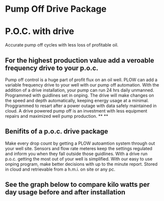 * Pump Off Drive Package
[[/assets/img/editing_poc_picture.jpg]]
* P.O.C. with drive
Accurate pump off cycles with less loss of profitable oil. 
** For the highest production value add a veroable frequency drive to your p.o.c.
Pump off control is a huge part of profit flux on an oil well.  PLOW can add a 
variable frequency drive to your well with our pump off automation.  With the
addition of a drive installation, your pump can run 24 hrs daily unmanned.
Programmed with guidlines set in onping.  The drive will make changes on the speed
and depth automatically, keeping energy usage at a minimal.  Proggrammed to resart
after a power outage with data safely maintained in cloud.  A drive powered pump
off is an investment with less equipment repairs and maximized well pump production.
**
**
** Benifits of a p.o.c. drive package 
Make every drop count by getting a PLOW autoamtion system through out your well site.
Sensors and flow rate meteres keep the settings regulated and inform you when they fall
outside those guidlines.  With a drive run p.o.c. getting the most out of your well is 
simplified. With our easy to use onping program, make better decisions with up to the minute 
report. Stored in cloud and retrievable from a h.m.i. on site or any pc.   

** See the graph below to compare kilo watts per day usage before and after installation
[[/assets/img/rpc_graph.jpg]]
